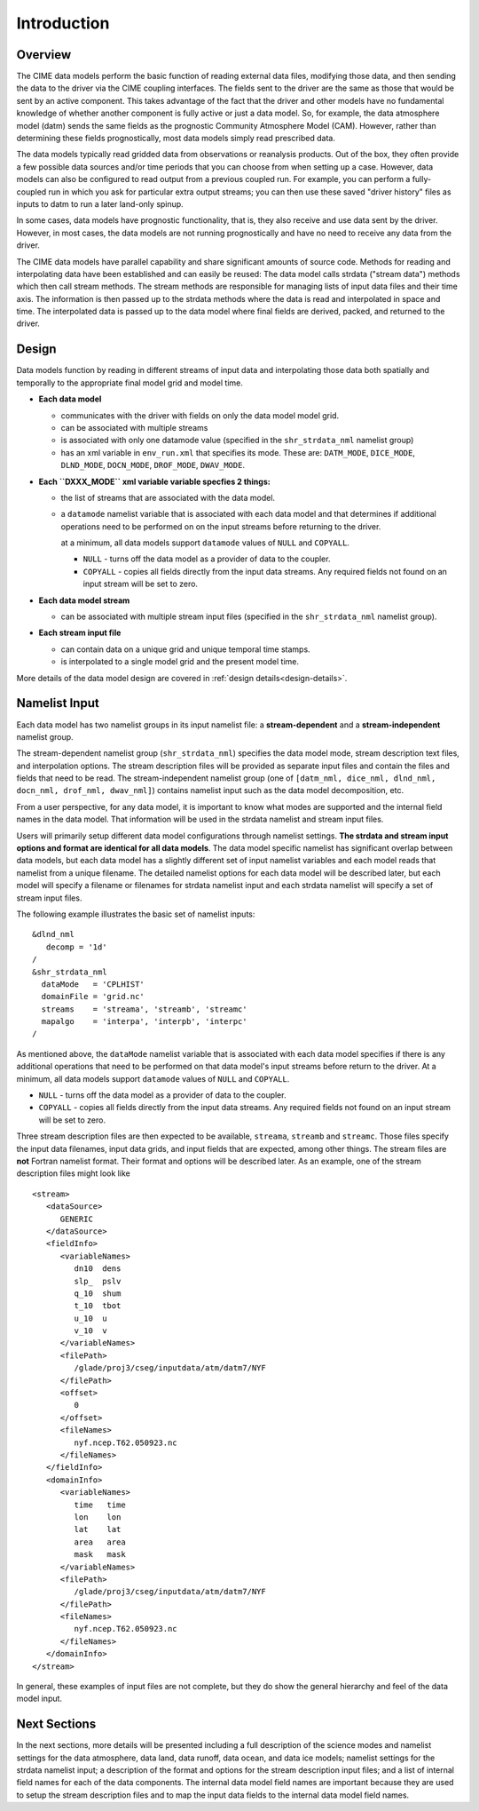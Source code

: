 .. _data-model-introduction:

Introduction
============

--------
Overview
--------
The CIME data models perform the basic function of reading external data files, modifying those data, and then sending the data to the driver via the CIME coupling interfaces.
The fields sent to the driver are the same as those that would be sent by an active component.
This takes advantage of the fact that the driver and other models have no fundamental knowledge of whether another component is fully active or just a data model.
So, for example, the data atmosphere model (datm) sends the same fields as the prognostic Community Atmosphere Model (CAM).
However, rather than determining these fields prognostically, most data models simply read prescribed data.

The data models typically read gridded data from observations or reanalysis products.
Out of the box, they often provide a few possible data sources and/or time periods that you can choose from when setting up a case.
However, data models can also be configured to read output from a previous coupled run.
For example, you can perform a fully-coupled run in which you ask for particular extra output streams; you can then use these saved "driver history" files as inputs to datm to run a later land-only spinup.

In some cases, data models have prognostic functionality, that is, they also receive and use data sent by the driver.
However, in most cases, the data models are not running prognostically and have no need to receive any data from the driver.

The CIME data models have parallel capability and share significant amounts of source code. 
Methods for reading and interpolating data have been established and can easily be reused:
The data model calls strdata ("stream data") methods which then call stream methods. 
The stream methods are responsible for managing lists of input data files and their time axis. 
The information is then passed up to the strdata methods where the data is read and interpolated in space and time. 
The interpolated data is passed up to the data model where final fields are derived, packed, and returned to the driver.

------
Design
------
Data models function by reading in different streams of input data and interpolating those data both spatially and temporally to the appropriate final model grid and model time. 

- **Each data model**

  - communicates with the driver with fields on only the data model model grid.

  - can be associated with multiple streams

  - is associated with only one datamode value (specified in the ``shr_strdata_nml`` namelist group)

  - has an xml variable in ``env_run.xml`` that specifies its mode. These are:
    ``DATM_MODE``, ``DICE_MODE``, ``DLND_MODE``, ``DOCN_MODE``, ``DROF_MODE``, ``DWAV_MODE``.

- **Each ``DXXX_MODE`` xml variable variable specfies 2 things:**

  - the list of streams that are associated with the data model.

  - a ``datamode`` namelist variable that is associated with each data model and that determines if additional operations need to be performed on on the input streams before returning to the driver.

    at a minimum, all data models support ``datamode`` values of ``NULL`` and ``COPYALL``.

    - ``NULL`` - turns off the data model as a provider of data to the coupler.

    - ``COPYALL`` - copies all fields directly from the input data streams. Any required fields not found on an input stream will be set to zero.
 
- **Each data model stream**

  - can be associated with multiple stream input files (specified in the ``shr_strdata_nml`` namelist group).

- **Each stream input file** 

  - can contain data on a unique grid and unique temporal time stamps.

  - is interpolated to a single model grid and the present model time.

More details of the data model design are covered in :ref:`design details<design-details>`. 

--------------
Namelist Input
--------------

Each data model has two namelist groups in its input namelist file: a **stream-dependent** and a **stream-independent** namelist group. 

The stream-dependent namelist group (``shr_strdata_nml``) specifies the data model mode, stream description text files, and interpolation options. 
The stream description files will be provided as separate input files and contain the files and fields that need to be read.
The stream-independent namelist group (one of ``[datm_nml, dice_nml, dlnd_nml, docn_nml, drof_nml, dwav_nml]``) contains namelist input such as the data model decomposition, etc.

From a user perspective, for any data model, it is important to know what modes are supported and the internal field names in the data model.
That information will be used in the strdata namelist and stream input files.

Users will primarily setup different data model configurations through namelist settings.
**The strdata and stream input options and format are identical for all data models**. 
The data model specific namelist has significant overlap between data models, but each data model has a slightly different set of input namelist variables and each model reads that namelist from a unique filename.
The detailed namelist options for each data model will be described later, but each model will specify a filename or filenames for strdata namelist input and each strdata namelist will specify a set of stream input files.

The following example illustrates the basic set of namelist inputs::

   &dlnd_nml
      decomp = '1d'
   /
   &shr_strdata_nml
     dataMode   = 'CPLHIST'
     domainFile = 'grid.nc'
     streams    = 'streama', 'streamb', 'streamc'
     mapalgo    = 'interpa', 'interpb', 'interpc'
   /

As mentioned above, the ``dataMode`` namelist variable that is associated with each data model specifies if there is any additional operations that need to be performed on that data model's input streams before return to the driver.
At a minimum, all data models support ``datamode`` values of ``NULL`` and ``COPYALL``.

- ``NULL`` - turns off the data model as a provider of data to the coupler.

- ``COPYALL`` - copies all fields directly from the input data streams. Any required fields not found on an input stream will be set to zero.

Three stream description files are then expected to be available, ``streama``, ``streamb`` and ``streamc``.
Those files specify the input data filenames, input data grids, and input fields that are expected, among other things. 
The stream files are **not** Fortran namelist format.
Their format and options will be described later.
As an example, one of the stream description files might look like
::

   <stream>
      <dataSource>
         GENERIC
      </dataSource>
      <fieldInfo>
         <variableNames>
            dn10  dens
            slp_  pslv
            q_10  shum
            t_10  tbot
            u_10  u
            v_10  v
         </variableNames>
         <filePath>
            /glade/proj3/cseg/inputdata/atm/datm7/NYF
         </filePath>
         <offset>
            0
         </offset>
         <fileNames>
            nyf.ncep.T62.050923.nc
         </fileNames>
      </fieldInfo>
      <domainInfo>
         <variableNames>
            time   time
            lon    lon
            lat    lat
            area   area
            mask   mask
         </variableNames>
         <filePath>
            /glade/proj3/cseg/inputdata/atm/datm7/NYF
         </filePath>
         <fileNames>
            nyf.ncep.T62.050923.nc
         </fileNames>
      </domainInfo>
   </stream>


In general, these examples of input files are not complete, but they do show the general hierarchy and feel of the data model input.

-------------
Next Sections
-------------
In the next sections, more details will be presented including a full description of the science modes and namelist settings for the data atmosphere, data land, data runoff, data ocean, and data ice models; namelist settings for the strdata namelist input; a description of the format and options for the stream description input files; and a list of internal field names for each of the data components.
The internal data model field names are important because they are used to setup the stream description files and to map the input data fields to the internal data model field names.


